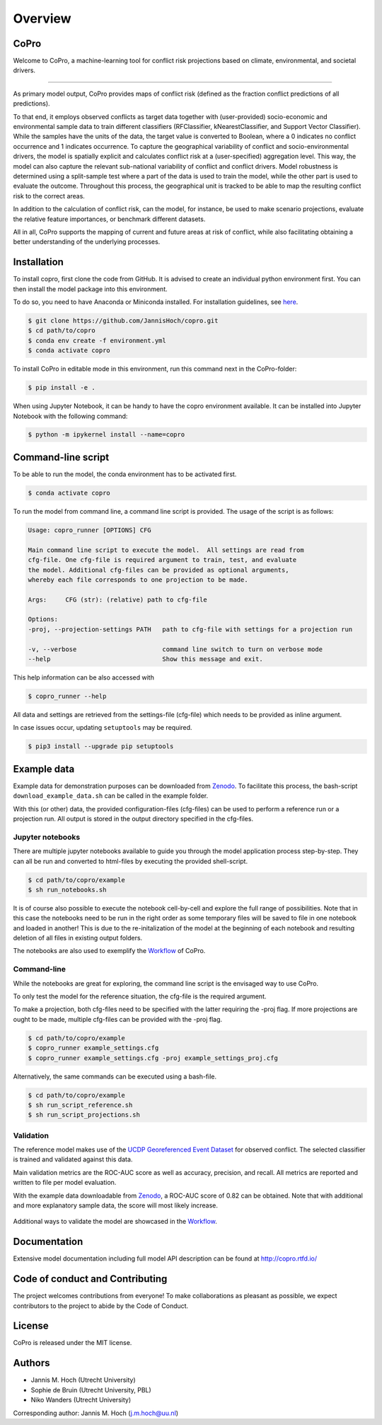 ===============
Overview
===============

CoPro
----------------

Welcome to CoPro, a machine-learning tool for conflict risk projections based on climate, environmental, and societal drivers.

.. image:: https://travis-ci.com/JannisHoch/copro.svg?branch=dev
    :target: https://travis-ci.com/JannisHoch/copro

.. image:: https://img.shields.io/badge/License-MIT-blue.svg
    :target: https://github.com/JannisHoch/copro/blob/dev/LICENSE

.. image:: https://readthedocs.org/projects/copro/badge/?version=latest
    :target: https://copro.readthedocs.io/en/latest/?badge=latest

.. image:: https://img.shields.io/github/v/release/JannisHoch/copro
    :target: https://github.com/JannisHoch/copro/releases/tag/v0.0.6

.. image:: https://zenodo.org/badge/254407279.svg
    :target: https://zenodo.org/badge/latestdoi/254407279

.. image:: https://badges.frapsoft.com/os/v2/open-source.svg?v=103
    :target: https://github.com/ellerbrock/open-source-badges/

.. image:: https://joss.theoj.org/papers/1f03334e56413ff71f65092ecc609aa4/status.svg
    :target: https://joss.theoj.org/papers/1f03334e56413ff71f65092ecc609aa4

.. image:: https://mybinder.org/badge_logo.svg
    :target: https://mybinder.org/v2/gh/JannisHoch/copro/to_binder?filepath=%2Fpresentations%2FvEGU21.ipynb

    Model purpose
--------------

As primary model output, CoPro provides maps of conflict risk (defined as the fraction conflict predictions of all predictions).

To that end, it employs observed conflicts as target data together with (user-provided) socio-economic and environmental sample data to train different classifiers (RFClassifier, kNearestClassifier, and Support Vector Classifier).
While the samples have the units of the data, the target value is converted to Boolean, where a 0 indicates no conflict occurrence and 1 indicates occurrence.
To capture the geographical variability of conflict and socio-environmental drivers, the model is spatially explicit and calculates conflict risk at a (user-specified) aggregation level.
This way, the model can also capture the relevant sub-national variability of conflict and conflict drivers.
Model robustness is determined using a split-sample test where a part of the data is used to train the model, while the other part is used to evaluate the outcome. 
Throughout this process, the geographical unit is tracked to be able to map the resulting conflict risk to the correct areas.

In addition to the calculation of conflict risk, can the model, for instance, be used to make scenario projections, evaluate the relative feature importances, or benchmark different datasets.

All in all, CoPro supports the mapping of current and future areas at risk of conflict, while also facilitating obtaining a better understanding of the underlying processes.

Installation
----------------

To install copro, first clone the code from GitHub. It is advised to create an individual python environment first. 
You can then install the model package into this environment.

To do so, you need to have Anaconda or Miniconda installed. For installation guidelines, see `here <https://docs.anaconda.com/anaconda/install/>`_.

.. code-block:: console

    $ git clone https://github.com/JannisHoch/copro.git
    $ cd path/to/copro
    $ conda env create -f environment.yml
    $ conda activate copro

To install CoPro in editable mode in this environment, run this command next in the CoPro-folder:

.. code-block:: console

    $ pip install -e .

When using Jupyter Notebook, it can be handy to have the copro environment available. It can be installed into Jupyter Notebook with the following command:

.. code-block:: console

    $ python -m ipykernel install --name=copro

Command-line script
--------------------

To be able to run the model, the conda environment has to be activated first.

.. code-block:: console

    $ conda activate copro

To run the model from command line, a command line script is provided. The usage of the script is as follows:

.. code-block:: console

    Usage: copro_runner [OPTIONS] CFG

    Main command line script to execute the model.  All settings are read from
    cfg-file. One cfg-file is required argument to train, test, and evaluate
    the model. Additional cfg-files can be provided as optional arguments,
    whereby each file corresponds to one projection to be made.

    Args:     CFG (str): (relative) path to cfg-file

    Options:
    -proj, --projection-settings PATH   path to cfg-file with settings for a projection run

    -v, --verbose                       command line switch to turn on verbose mode
    --help                              Show this message and exit.

This help information can be also accessed with

.. code-block:: console

    $ copro_runner --help

All data and settings are retrieved from the settings-file (cfg-file) which needs to be provided as inline argument.

In case issues occur, updating ``setuptools`` may be required.

.. code-block:: console

    $ pip3 install --upgrade pip setuptools

Example data
----------------

Example data for demonstration purposes can be downloaded from `Zenodo <https://zenodo.org/record/4297295>`_.
To facilitate this process, the bash-script ``download_example_data.sh`` can be called in the example folder.

With this (or other) data, the provided configuration-files (cfg-files) can be used to perform a reference run or a projection run. 
All output is stored in the output directory specified in the cfg-files. 

Jupyter notebooks
^^^^^^^^^^^^^^^^^^

There are multiple jupyter notebooks available to guide you through the model application process step-by-step.
They can all be run and converted to html-files by executing the provided shell-script.

.. code-block:: console

    $ cd path/to/copro/example
    $ sh run_notebooks.sh

It is of course also possible to execute the notebook cell-by-cell and explore the full range of possibilities.
Note that in this case the notebooks need to be run in the right order as some temporary files will be saved to file in one notebook and loaded in another!
This is due to the re-initalization of the model at the beginning of each notebook and resulting deletion of all files in existing output folders.

The notebooks are also used to exemplify the `Workflow <https://copro.readthedocs.io/en/latest/examples/index.html>`_ of CoPro.

Command-line
^^^^^^^^^^^^^^^^^^

While the notebooks are great for exploring, the command line script is the envisaged way to use CoPro.

To only test the model for the reference situation, the cfg-file is the required argument.

To make a projection, both cfg-files need to be specified with the latter requiring the -proj flag.
If more projections are ought to be made, multiple cfg-files can be provided with the -proj flag.

.. code-block:: console

    $ cd path/to/copro/example
    $ copro_runner example_settings.cfg
    $ copro_runner example_settings.cfg -proj example_settings_proj.cfg

Alternatively, the same commands can be executed using a bash-file.

.. code-block:: console

    $ cd path/to/copro/example
    $ sh run_script_reference.sh
    $ sh run_script_projections.sh

Validation
^^^^^^^^^^^^^^^^^^

The reference model makes use of the `UCDP Georeferenced Event Dataset <https://ucdp.uu.se/downloads/index.html#ged_global>`_ for observed conflict. 
The selected classifier is trained and validated against this data.

Main validation metrics are the ROC-AUC score as well as accuracy, precision, and recall. 
All metrics are reported and written to file per model evaluation.

With the example data downloadable from `Zenodo <https://zenodo.org/record/4297295>`_, a ROC-AUC score of 0.82 can be obtained. 
Note that with additional and more explanatory sample data, the score will most likely increase.

.. figure:: docs/_static/roc_curve.png

Additional ways to validate the model are showcased in the `Workflow <https://copro.readthedocs.io/en/latest/examples/index.html>`_.

Documentation
---------------

Extensive model documentation including full model API description can be found at http://copro.rtfd.io/

Code of conduct and Contributing
---------------------------------

The project welcomes contributions from everyone! 
To make collaborations as pleasant as possible, we expect contributors to the project to abide by the Code of Conduct.

License
--------

CoPro is released under the MIT license.

Authors
----------------

* Jannis M. Hoch (Utrecht University)
* Sophie de Bruin (Utrecht University, PBL)
* Niko Wanders (Utrecht University)

Corresponding author: Jannis M. Hoch (j.m.hoch@uu.nl)
